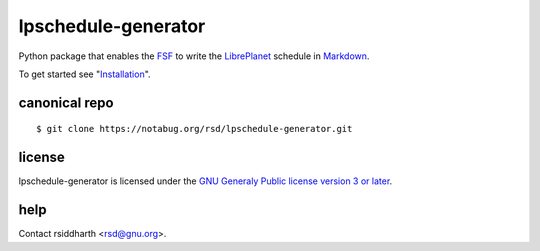 lpschedule-generator
====================

Python package that enables the FSF_ to write the LibrePlanet_
schedule in Markdown_.

To get started see "Installation_".

.. _Installation: https://pythonhosted.org/lpschedule-generator/install
.. _FSF: https://fsf.org
.. _LibrePlanet: https://libreplanet.org/conference
.. _Markdown: https://daringfireball.net/projects/markdown

canonical repo
--------------

::

   $ git clone https://notabug.org/rsd/lpschedule-generator.git


license
-------

lpschedule-generator is licensed under the `GNU Generaly Public
license version 3 or later`__.

.. _gplv3: https://www.gnu.org/licenses/gpl-3.0-standalone.html
__ gplv3_

help
----

Contact rsiddharth <rsd@gnu.org>.
